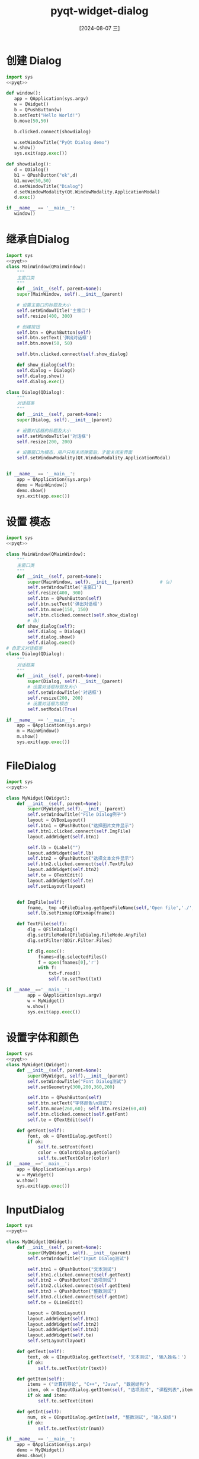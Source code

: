:PROPERTIES:
:ID:       98b8c68e-403a-4ba8-ae45-418e9ceff8d7
:END:
#+title: pyqt-widget-dialog
#+date: [2024-08-07 三]
#+last_modified:  






* 创建 Dialog
#+begin_src python
  import sys
  <<pyqt>>

  def window():
     app = QApplication(sys.argv)
     w = QWidget()
     b = QPushButton(w)
     b.setText("Hello World!")
     b.move(50,50)

     b.clicked.connect(showdialog)
  
     w.setWindowTitle("PyQt Dialog demo")
     w.show()
     sys.exit(app.exec())

  def showdialog():
     d = QDialog()
     b1 = QPushButton("ok",d)
     b1.move(50,50)
     d.setWindowTitle("Dialog")
     d.setWindowModality(Qt.WindowModality.ApplicationModal)
     d.exec()

  if __name__ == '__main__':
     window()
#+end_src

#+RESULTS:


* 继承自Dialog

#+begin_src python
  import sys
  <<pyqt>>
  class MainWindow(QMainWindow):
      """
      主窗口类
      """
      def __init__(self, parent=None):
	  super(MainWindow, self).__init__(parent)

	  # 设置主窗口的标题及大小
	  self.setWindowTitle('主窗口')
	  self.resize(400, 300)

	  # 创建按钮
	  self.btn = QPushButton(self)
	  self.btn.setText('弹出对话框')
	  self.btn.move(50, 50)

	  self.btn.clicked.connect(self.show_dialog)

      def show_dialog(self):
	  self.dialog = Dialog()
	  self.dialog.show()
	  self.dialog.exec()

  class Dialog(QDialog):
      """
      对话框类
      """
      def __init__(self, parent=None):
	  super(Dialog, self).__init__(parent)

	  # 设置对话框的标题及大小
	  self.setWindowTitle('对话框')
	  self.resize(200, 200)
        
	  # 设置窗口为模态，用户只有关闭弹窗后，才能关闭主界面
	  self.setWindowModality(Qt.WindowModality.ApplicationModal)


  if __name__ == '__main__':
      app = QApplication(sys.argv)
      demo = MainWindow()
      demo.show()
      sys.exit(app.exec())
#+end_src



* 设置 模态



#+begin_src python
  import sys
  <<pyqt>>

  class MainWindow(QMainWindow):
	  """
	  主窗口类
	  """
	  def __init__(self, parent=None):
		  super(MainWindow, self).__init__(parent)			#（a）
		  self.setWindowTitle('主窗口')
		  self.resize(400, 300)
		  self.btn = QPushButton(self)
		  self.btn.setText('弹出对话框')
		  self.btn.move(150, 150)
		  self.btn.clicked.connect(self.show_dialog)
		  #（b）
	  def show_dialog(self):
		  self.dialog = Dialog()
		  self.dialog.show()
		  self.dialog.exec()
  # 自定义对话框类
  class Dialog(QDialog):
	  """
	  对话框类
	  """
	  def __init__(self, parent=None):
		  super(Dialog, self).__init__(parent)
		  # 设置对话框标题及大小
		  self.setWindowTitle('对话框')
		  self.resize(200, 200)
		  # 设置对话框为模态
		  self.setModal(True)
  
  if __name__ == '__main__':
	  app = QApplication(sys.argv)
	  m = MainWindow()
	  m.show()
	  sys.exit(app.exec())
#+end_src




* FileDialog


#+begin_src python
  import sys
  <<pyqt>>

  class MyWidget(QWidget):
	  def __init__(self, parent=None):
		  super(MyWidget,self).__init__(parent)
		  self.setWindowTitle("File Dialog例子")
		  layout = QVBoxLayout()
		  self.btn1 = QPushButton("选择图片文件显示")
		  self.btn1.clicked.connect(self.ImgFile)
		  layout.addWidget(self.btn1)

		  self.lb = QLabel("")
		  layout.addWidget(self.lb)
		  self.btn2 = QPushButton("选择文本文件显示")
		  self.btn2.clicked.connect(self.TextFile)
		  layout.addWidget(self.btn2)
		  self.te = QTextEdit()
		  layout.addWidget(self.te)
		  self.setLayout(layout)


	  def ImgFile(self):
		  fname, _tmp =QFileDialog.getOpenFileName(self,'Open file','./',"*.png *.ico")
		  self.lb.setPixmap(QPixmap(fname))
  
	  def TextFile(self):
		  dlg = QFileDialog()
		  dlg.setFileMode(QFileDialog.FileMode.AnyFile)
		  dlg.setFilter(QDir.Filter.Files)

		  if dlg.exec():
			  fnames=dlg.selectedFiles()
			  f = open(fnames[0],'r')
			  with f:
				  txt=f.read()
				  self.te.setText(txt)

  if __name__=='__main__':
		  app = QApplication(sys.argv)
		  w = MyWidget()
		  w.show()
		  sys.exit(app.exec())
#+end_src






* 设置字体和颜色

#+begin_src python
import sys
<<pyqt>>
class MyWidget(QWidget):
    def __init__(self, parent=None):
        super(MyWidget, self).__init__(parent)
        self.setWindowTitle("Font Dialog测试")
        self.setGeometry(300,200,360,200)

        self.btn = QPushButton(self)
        self.btn.setText("字体颜色\n测试")
        self.btn.move(260,60); self.btn.resize(60,40)
        self.btn.clicked.connect(self.getFont)
        self.te = QTextEdit(self)

    def getFont(self):
        font, ok = QFontDialog.getFont()
        if ok:
            self.te.setFont(font)
            color = QColorDialog.getColor()
            self.te.setTextColor(color)
if __name__=='__main__':
    app = QApplication(sys.argv)
    w = MyWidget()
    w.show()
    sys.exit(app.exec())
#+end_src




* InputDialog


#+begin_src python
  import sys
  <<pyqt>>

  class MyQWidget(QWidget):
	  def __init__(self, parent=None):
		  super(MyQWidget, self).__init__(parent)
		  self.setWindowTitle("Input Dialog测试")

		  self.btn1 = QPushButton("文本测试")
		  self.btn1.clicked.connect(self.getText)
		  self.btn2 = QPushButton("选项测试")
		  self.btn2.clicked.connect(self.getItem)
		  self.btn3 = QPushButton("整数测试")
		  self.btn3.clicked.connect(self.getInt)
		  self.te = QLineEdit()

		  layout = QHBoxLayout()
		  layout.addWidget(self.btn1)
		  layout.addWidget(self.btn2)
		  layout.addWidget(self.btn3)
		  layout.addWidget(self.te)
		  self.setLayout(layout)

	  def getText(self):
		  text, ok = QInputDialog.getText(self, '文本测试', '输入姓名：')
		  if ok:
			  self.te.setText(str(text))

	  def getItem(self):
		  items = ("计算机导论", "C++", "Java", "数据结构")
		  item, ok = QInputDialog.getItem(self, "选项测试", "课程列表",items, 1,True)
		  if ok and item:
			  self.te.setText(item)

	  def getInt(self):
		  num, ok = QInputDialog.getInt(self, "整数测试", "输入成绩")
		  if ok:
			  self.te.setText(str(num))

  if __name__ == '__main__':
	  app = QApplication(sys.argv)
	  demo = MyQWidget()
	  demo.show()
	  sys.exit(app.exec())
#+end_src



* MainWindow 持有窗口



#+begin_src python
import sys
<<pyqt>>

class MainWindow(QMainWindow):
    """
    主窗口类
    """

    def __init__(self, parent=None):
        super(MainWindow, self).__init__(parent)

        # 设置主窗口的标题及大小
        self.setWindowTitle('主窗口')
        self.resize(400, 300)

        # 创建按钮
        self.btn = QPushButton(self)
        self.btn.setText('弹出对话框')
        self.btn.move(50, 50)
        self.btn.clicked.connect(self.show_dialog)

    def show_dialog(self):
        self.dialog = QDialog()
        self.dialog.setModal(True)
        self.dialog.show()
        self.dialog.exec()


if __name__ == '__main__':
    app = QApplication(sys.argv)
    demo = MainWindow()
    demo.show()
    sys.exit(app.exec())
#+end_src

